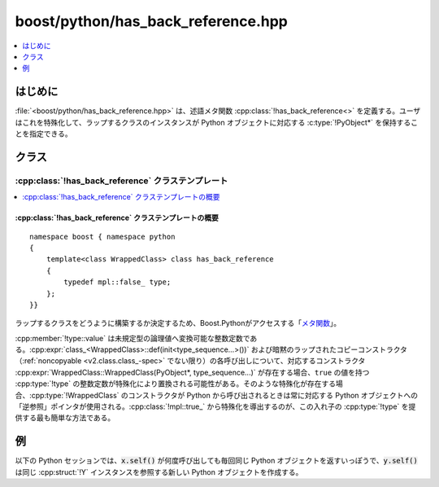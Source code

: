 boost/python/has_back_reference.hpp
===================================

.. contents::
   :depth: 1
   :local:


.. _v2.has_back_reference.introduction:

はじめに
--------

:file:`<boost/python/has_back_reference.hpp>` は、述語メタ関数 :cpp:class:`!has_back_reference<>` を定義する。ユーザはこれを特殊化して、ラップするクラスのインスタンスが Python オブジェクトに対応する :c:type:`!PyObject*` を保持することを指定できる。


.. _v2.has_back_reference.classes:

クラス
------

.. _v2.has_back_reference.has_back_reference-spec:

:cpp:class:`!has_back_reference` クラステンプレート
^^^^^^^^^^^^^^^^^^^^^^^^^^^^^^^^^^^^^^^^^^^^^^^^^^^

.. contents::
   :depth: 1
   :local:

.. cpp:class:: template<class WrappedClass> has_back_reference

   引数が :cpp:class:`!pointer_wrapper<>` である場合に :cpp:member:`!value` が真である単項メタ関数である。


.. _v2.has_back_reference.has_back_reference-spec-synopsis:

:cpp:class:`!has_back_reference` クラステンプレートの概要
~~~~~~~~~~~~~~~~~~~~~~~~~~~~~~~~~~~~~~~~~~~~~~~~~~~~~~~~~

::

   namespace boost { namespace python
   {
       template<class WrappedClass> class has_back_reference
       { 
           typedef mpl::false_ type;
       };
   }}

ラップするクラスをどうように構築するか決定するため、Boost.Pythonがアクセスする「\ `メタ関数 <http://www.boost.org/libs/mpl/doc/refmanual/metafunction.html>`_\」。

:cpp:member:`!type::value` は未規定型の論理値へ変換可能な整数定数である。:cpp:expr:`class_<WrappedClass>::def(init<type_sequence...>())` および暗黙のラップされたコピーコンストラクタ（\ :ref:`noncopyable <v2.class.class_-spec>` でない限り）の各呼び出しについて、対応するコンストラクタ :cpp:expr:`WrappedClass::WrappedClass(PyObject*, type_sequence...)` が存在する場合、``true`` の値を持つ :cpp:type:`!type` の整数定数が特殊化により置換される可能性がある。そのような特殊化が存在する場合、:cpp:type:`!WrappedClass` のコンストラクタが Python から呼び出されるときは常に対応する Python オブジェクトへの「逆参照」ポインタが使用される。:cpp:class:`!mpl::true_` から特殊化を導出するのが、この入れ子の :cpp:type:`!type` を提供する最も簡単な方法である。


.. _v2.has_back_reference.examples:

例
--

.. code-block::
   :caption: C++ のモジュール定義

   #include <boost/python/class.hpp>
   #include <boost/python/module.hpp>
   #include <boost/python/has_back_reference.hpp>
   #include <boost/python/handle.hpp>
   #include <boost/shared_ptr.hpp>

   using namespace boost::python;
   using boost::shared_ptr;

   struct X
   {
       X(PyObject* self) : m_self(self), m_x(0) {}
       X(PyObject* self, int x) : m_self(self), m_x(x) {}
       X(PyObject* self, X const& other) : m_self(self), m_x(other.m_x) {}
    
       handle<> self() { return handle<>(borrowed(m_self)); }
       int get() { return m_x; }
       void set(int x) { m_x = x; }

       PyObject* m_self;
       int m_x;
   };

   // X について has_back_reference を特殊化
   namespace boost { namespace python
   {
     template <>
     struct has_back_reference<X>
       : mpl::true_
     {};
   }}

   struct Y
   {
       Y() : m_x(0) {}
       Y(int x) : m_x(x) {}
       int get() { return m_x; }
       void set(int x) { m_x = x; }

       int m_x;
   };

   shared_ptr<Y> 
   Y_self(shared_ptr<Y> self) { return self; }

   BOOST_PYTHON_MODULE(back_references)
   {
       class_<X>("X")
          .def(init<int>())
          .def("self", &X::self)
          .def("get", &X::get)
          .def("set", &X::set)
          ;

       class_<Y, shared_ptr<Y> >("Y")
          .def(init<int>())
          .def("get", &Y::get)
          .def("set", &Y::set)
          .def("self", Y_self)
          ;
   }

以下の Python セッションでは、:code:`x.self()` が何度呼び出しても毎回同じ Python オブジェクトを返すいっぽうで、:code:`y.self()` は同じ :cpp:struct:`!Y` インスタンスを参照する新しい Python オブジェクトを作成する。

.. code-block:: python
   :caption: Python のコード

   >>> from back_references import *
   >>> x = X(1)
   >>> x2 = x.self()
   >>> x2 is x
   1
   >>> (x.get(), x2.get())
   (1, 1)
   >>> x.set(10)
   >>> (x.get(), x2.get())
   (10, 10)
   >>> 
   >>> 
   >>> y = Y(2)
   >>> y2 = y.self()
   >>> y2 is y
   0
   >>> (y.get(), y2.get())
   (2, 2)
   >>> y.set(20)
   >>> (y.get(), y2.get())
   (20, 20)
